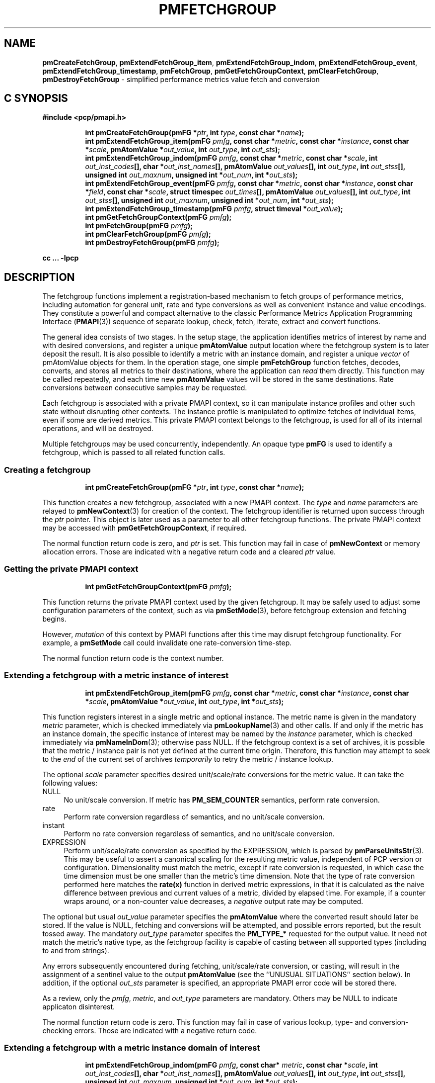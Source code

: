 '\"macro stdmacro
.\"
.\" Copyright (c) 2014-2018 Red Hat, Inc.  All Rights Reserved.
.\" 
.\" This program is free software; you can redistribute it and/or modify it
.\" under the terms of the GNU General Public License as published by the
.\" Free Software Foundation; either version 2 of the License, or (at your
.\" option) any later version.
.\" 
.\" This program is distributed in the hope that it will be useful, but
.\" WITHOUT ANY WARRANTY; without even the implied warranty of MERCHANTABILITY
.\" or FITNESS FOR A PARTICULAR PURPOSE.  See the GNU General Public License
.\" for more details.
.\" 
.\"
.TH PMFETCHGROUP 3 "PCP" "Performance Co-Pilot"
.SH NAME
\f3pmCreateFetchGroup\f1,
\f3pmExtendFetchGroup_item\f1,
\f3pmExtendFetchGroup_indom\f1,
\f3pmExtendFetchGroup_event\f1,
\f3pmExtendFetchGroup_timestamp\f1,
\f3pmFetchGroup\f1,
\f3pmGetFetchGroupContext\f1,
\f3pmClearFetchGroup\f1,
\f3pmDestroyFetchGroup\f1 \- simplified performance metrics value fetch and conversion
.SH "C SYNOPSIS"
.ft 3
#include <pcp/pmapi.h>
.sp
.ad l
.hy 0
.in +8n
.ti -8n
int pmCreateFetchGroup(pmFG *\fIptr\fP, int \fItype\fP, const char *\fIname\fP);
.br
.ti -8n
int pmExtendFetchGroup_item(pmFG \fIpmfg\fP, const char *\fImetric\fP, const char *\fIinstance\fP, const char *\fIscale\fP, pmAtomValue *\fIout_value\fP, int \fIout_type\fP, int \fIout_sts\fP);
.br
.ti -8n
int pmExtendFetchGroup_indom(pmFG \fIpmfg\fP, const char *\fImetric\fP, const char *\fIscale\fP, int \fIout_inst_codes\fP[], char *\fIout_inst_names\fP[], pmAtomValue \fIout_values\fP[], int \fIout_type\fP, int \fIout_stss\fP[], unsigned int \fIout_maxnum\fP, unsigned int *\fIout_num\fP, int *\fIout_sts\fP);
.br
.ti -8n
int pmExtendFetchGroup_event(pmFG \fIpmfg\fP, const char *\fImetric\fP, const char *\fIinstance\fP, const char *\fIfield\fP, const char *\fIscale\fP, struct timespec \fIout_times\fP[], pmAtomValue \fIout_values\fP[], int \fIout_type\fP, int \fIout_stss\fP[], unsigned int \fIout_maxnum\fP, unsigned int *\fIout_num\fP, int *\fIout_sts\fP);
.br
.ti -8n
int pmExtendFetchGroup_timestamp(pmFG \fIpmfg\fP, struct timeval *\fIout_value\fP);
.br
.ti -8n
int pmGetFetchGroupContext(pmFG \fIpmfg\fP);
.br
.ti -8n
int pmFetchGroup(pmFG \fIpmfg\fP);
.br
.ti -8n
int pmClearFetchGroup(pmFG \fIpmfg\fP);
.br
.ti -8n
int pmDestroyFetchGroup(pmFG \fIpmfg\fP);
.sp
.in
.hy
.ad
cc ... \-lpcp
.ft 1
.SH DESCRIPTION
The fetchgroup functions implement a registration-based mechanism to
fetch groups of performance metrics, including automation for general
unit, rate and type conversions as well as convenient instance and value
encodings.
They constitute a powerful and compact alternative to the
classic Performance Metrics Application Programming Interface (\c
.BR PMAPI (3))
sequence of separate lookup, check, fetch, iterate, extract and
convert functions.
.PP
The general idea consists of two stages.
In the setup stage, the
application identifies metrics of interest by name and with desired
conversions, and register a unique \fBpmAtomValue\fP output location
where the fetchgroup system is to later deposit the result.
It is also possible to identify a metric with an instance domain, and
register a unique \fIvector\fP of pmAtomValue objects for them.
In the operation stage, one simple \fBpmFetchGroup\fP function fetches,
decodes, converts, and stores all metrics to their destinations, where
the application can \fIread\fP them directly.
This function may be called repeatedly, and each time
new \fBpmAtomValue\fP values will be stored in the same destinations.
Rate conversions between consecutive samples may be requested.
.PP
Each fetchgroup is associated with a private PMAPI context, so it can
manipulate instance profiles and other such state without disrupting
other contexts.  The instance profile is manipulated to optimize
fetches of individual items, even if some are derived metrics.
This private PMAPI context belongs to the fetchgroup,
is used for all of its internal operations, and will be destroyed.
.PP
Multiple fetchgroups may be used concurrently, independently.
An opaque type \fBpmFG\fP is used to identify a fetchgroup, which is
passed to all related function calls.
.SS Creating a fetchgroup
.ft 3
.sp
.ad l
.hy 0
.in +8n
.ti -8n
int pmCreateFetchGroup(pmFG *\fIptr\fP, int \fItype\fP, const char *\fIname\fP);
.sp
.in
.hy
.ad
.ft 1
This function creates a new fetchgroup, associated with a new PMAPI
context.
The \fItype\fP and \fIname\fP parameters are relayed to
.BR pmNewContext (3)
for creation of the context.
The fetchgroup identifier is returned upon success through
the \fIptr\fP pointer.
This object is later used as a parameter to all other fetchgroup
functions.
The private PMAPI context may be accessed with
\fBpmGetFetchGroupContext\fP, if required.
.PP
The normal function return code is zero, and \fIptr\fP is set.
This function may fail in case of \fBpmNewContext\fP or memory
allocation errors.
Those are indicated with a negative return code and a cleared \fIptr\fP value.
.SS Getting the private PMAPI context
.ft 3
.sp
.ad l
.hy 0
.in +8n
.ti -8n
int pmGetFetchGroupContext(pmFG \fIpmfg\fP);
.sp
.in
.hy
.ad
.ft 1
This function returns the private PMAPI context used by the given
fetchgroup.
It may be safely used to adjust some configuration
parameters of the context, such as via
.BR pmSetMode (3),
before fetchgroup extension and fetching begins.
.PP
However, \fImutation\fP of this context by PMAPI functions after
this time may disrupt fetchgroup functionality.
For example, a
\fBpmSetMode\fP call could invalidate one rate-conversion time-step.
.PP
The normal function return code is the context number.
.SS Extending a fetchgroup with a metric instance of interest
.ft 3
.sp
.ad l
.hy 0
.in +8n
.ti -8n
int pmExtendFetchGroup_item(pmFG \fIpmfg\fP, const char *\fImetric\fP, const char *\fIinstance\fP, const char *\fIscale\fP, pmAtomValue *\fIout_value\fP, int \fIout_type\fP, int *\fIout_sts\fP);
.sp
.in
.hy
.ad
.ft 1
This function registers interest in a single metric and optional instance.
The metric name is given in the mandatory \fImetric\fP parameter, which is
checked immediately via
.BR pmLookupName (3)
and other calls.
If and only if the
metric has an instance domain, the specific instance of interest may
be named by the \fIinstance\fP parameter, which is checked immediately
via
.BR pmNameInDom (3);
otherwise pass NULL.
If the fetchgroup context
is a set of archives, it is possible that the metric / instance pair is not
yet defined at the current time origin.
Therefore, this function may
attempt to seek to the \fIend\fP of the current set of archives
\fItemporarily\fP to retry the metric / instance lookup.
.PP
The optional \fIscale\fP parameter specifies desired unit/scale/rate
conversions for the metric value.
It can take the following values:
.IP NULL 4
No unit/scale conversion.
If metric has \fBPM_SEM_COUNTER\fP semantics,
perform rate conversion.
.IP "rate" 4
Perform rate conversion regardless of semantics, and no unit/scale conversion.
.IP "instant" 4
Perform no rate conversion regardless of semantics, and no unit/scale conversion.
.IP "EXPRESSION" 4
Perform unit/scale/rate conversion as specified by the EXPRESSION,
which is parsed by
.BR pmParseUnitsStr (3).
This may be useful to
assert a canonical scaling for the resulting metric value, independent
of PCP version or configuration.
Dimensionality must match the
metric, except if rate conversion is requested, in which case the time
dimension must be one smaller than the metric's time dimension.
Note that
the type of rate conversion performed here matches the
.BR rate(x)
function in derived metric expressions, in that it is calculated as the
naive difference between previous and current values of a metric, divided
by elapsed time.
For example, if a counter wraps around, or a non-counter
value decreases, a \fInegative\fP output rate may be computed.
.PP
The optional but usual \fIout_value\fP parameter specifies the
\fBpmAtomValue\fP where the converted result should later be stored.
If the value is NULL, fetching and conversions will be attempted, and
possible errors reported, but the result tossed away.
The mandatory
\fIout_type\fP parameter specifes the \fBPM_TYPE_*\fP requested for
the output value.
It need not match the metric's native type, as the
fetchgroup facility is capable of casting between all supported types
(including to and from strings).
.PP
Any errors subsequently encountered during fetching, unit/scale/rate
conversion, or casting, will result in the assignment of a sentinel
value to the output \fBpmAtomValue\fP (see the ``UNUSUAL SITUATIONS''
section below).
In addition, if the optional \fIout_sts\fP parameter
is specified, an appropriate PMAPI error code will be stored there.
.PP
As a review, only the \fIpmfg\fP, \fImetric\fP, and \fIout_type\fP
parameters are mandatory.
Others may be NULL to indicate applicaton disinterest.
.PP
The normal function return code is zero.
This function may fail in
case of various lookup, type- and conversion- checking errors.
Those are indicated with a negative return code.
.PP
.SS Extending a fetchgroup with a metric instance domain of interest
.ft 3
.sp
.ad l
.hy 0
.in +8n
.ti -8n
int pmExtendFetchGroup_indom(pmFG \fIpmfg\fP, const char* \fImetric\fP, const char *\fIscale\fP, int \fIout_inst_codes\fP[], char *\fIout_inst_names\fP[], pmAtomValue \fIout_values\fP[], int \fIout_type\fP, int \fIout_stss\fP[], unsigned int \fIout_maxnum\fP, unsigned int *\fIout_num\fP, int *\fIout_sts\fP);
.sp
.in
.hy
.ad
.ft 1
This function generalizes the \fBpmExtendFetchGroup_item\fP function
by registering interest in a whole instance domain.
Therefore, the
function registers preallocated \fIvectors\fP for output variables
(instead of a singleton).
Instances will be stored in sorted order in
elements of those vectors.
The concepts are otherwise the same.
.PP
The metric name is specified by the mandatory \fImetric\fP parameter.
Note that it \fImay\fP refer to a metric without an instance domain,
in which case the single output value will appear as one unnamed
instance.
.PP
The optional \fIscale\fP parameter specifies desired unit/scale/rate
conversions for the metric value, same as above.
.PP
The optional \fIout_inst_codes\fP parameter specifies a vector of
integers, where the raw instance number of the fetched metrics should
later be stored.
.PP
The optional \fIout_inst_names\fP parameter specifies a vector of
strings, where the instance names of the fetched metrics should later
be stored.
If an instance does not have a corresponding name, a NULL
pointer is stored instead.
The application must not modify or
.BR free (3)
strings in that vector.
.PP
The optional \fIout_values\fP parameter specifies a vector of
\fBpmAtomValue\fP objects where the converted result should later be
stored.
The mandatory \fIout_type\fP parameter specifies the
\fBPM_TYPE_*\fP requested for the all output values, same as above.
.PP
The optional \fIout_stss\fP parameter specifies a vector of integers
where per-instance error codes should be stored.
.PP
The mandatory \fIout_maxnum\fP parameter specifies the number of
elements of the vectors above.
In other words, it tells the
fetchgroup the maximum number of instances which are expected.
The optional \fIout_num\fP parameter specifies an integer where the
actual number of instances should later be stored.
It will range between 0 and \fIout_maxnum\fP.
It is initialized to 0 by this function.
.PP
Finally, the optional \fIout_sts\fP parameter specifies a single
location where an integer status code for the overall fetch for this
metric should be stored.
Normally, this will be zero.
Other than a severe fetch error, one may see a \fBPM_ERR_TOOBIG\fP here
if the number of instances actually encountered was larger than
\fIout_maxnum\fP.
.PP
Any errors subsequently encountered during fetching, unit/scale/rate
conversion, or casting, will result in the assignment of a sentinel
value to the appropriate output \fBpmAtomValue\fP (see
the ``UNUSUAL SITUATIONS'' section below).
In addition, if the optional
\fIout_stss\fP parameter was specified, a PMAPI error code will be
stored in the appropriate position.
.PP
As a review, only the \fIpmfg\fP, \fImetric\fP, \fIout_type\fP, and
\fIout_maxnum\fP parameters are mandatory.
Others may be NULL to indicate applicaton disinterest.
.PP
The normal function return code is zero.
This function may fail in
case of various lookup, type- and conversion- checking errors.
Those are indicated with a negative return code.
.SS Extending a fetchgroup with an event field
.ft 3
.sp
.ad l
.hy 0
.in +8n
.ti -8n
int pmExtendFetchGroup_event(pmFG \fIpmfg\fP, const char *\fImetric\fP, const char *\fIinstance\fP, const char *\fIfield\fP, const char *\fIscale\fP, struct timespec \fIout_times\fP[], pmAtomValue \fIout_values\fP[], int \fIout_type\fP, int \fIout_stss\fP[], unsigned int \fIout_maxnum\fP, unsigned int *\fIout_num\fP, int *\fIout_sts\fP);
.sp
.in
.hy
.ad
.ft 1
This function registers interest in all instances of one field of all
records of an event metric.
Since event metrics may return multiple
records per fetch, and each record may have multiple fields of a given
field metric type, this function registers preallocated \fIvectors\fP
for output variables, similarly to \fBpmExtendFetchGroup_indom\fP.
They are filled in temporal/sequential order.
.PP
The metric name is specified by the mandatory \fImetric\fP parameter.
It must be of \fBPM_TYPE_EVENT\fP.
If the metric has an instance
domain, the \fIinstance\fP parameter is mandatory to identify the
instance of interest.
.PP
The field to extract from event records is specified by the mandatory
\fIfield\fP parameter, which is a metric name of normal scalar type.
As is typical for event field metrics, it should not have an instance
domain.
The optional \fIscale\fP parameter specifies desired
unit/scale conversions on this metric value.
Rate conversions are
\fBnot available\fP, because of ambiguity about which previous value
to compute rates from.
.PP
The optional \fIout_times\fP parameter specifies a vector of
\fBtimespec\fP structs, which will receive a copy of the timestamp
of the event record where each particular field was found.
.PP
The optional \fIout_values\fP parameter specifies a vector of
\fBpmAtomValue\fP objects where the converted result should later
be stored.
The mandatory \fIout_type\fP parameter specifies the
\fBPM_TYPE_*\fP requested for the output values.
.PP
The optional \fIout_stss\fP parameter specifies a vector of integers
where per-field error codes should be stored.
.PP
The mandatory \fIout_maxnum\fP parameter specifies the number of
elements of the vectors above.
In other words, it tells the
fetchgroup the maximum number of instances which are expected.
The
optional \fIout_num\fP parameter specifies an integer where the the
actual number of instances should later be stored.
It will range
between zero and \fIout_maxnum\fP.
It is initialized to zero by this function.
.PP
Finally, the optional \fIout_sts\fP parameter specifies a single
location where an integer status code for the overall fetch for this
metric should be stored.
Normally, this will be zero, even if no
event field values were found (\fIout_num\fP would then be zero).
Other than a severe fetch error, one may see a \fBPM_ERR_TOOBIG\fP
here if the number of fields actually encountered was larger than
\fIout_maxnum\fP.
.PP
Any errors subsequently encountered during fetching, unit/scale
conversion, or casting, will result in the assignment of a sentinel
value to the appropriate output \fBpmAtomValue\fP (see
the ``UNUSUAL SITUATIONS'' section below).
In addition, if the optional
\fIout_stss\fP parameter was specified, a PMAPI error code will be
stored in the appropriate position.
.PP
As a review, only the \fIpmfg\fP, \fImetric\fP, \fIfield\fP,
\fIout_type\fP, and \fIout_maxnum\fP parameters are mandatory.
Others may be NULL to indicate applicaton disinterest.
.PP
The normal function return code is zero.
This function may fail in
case of various lookup, type- and conversion- checking errors.
Those are indicated with a negative return code.
.SS Extending a fetchgroup with the fetch timestamp
.ft 3
.sp
.ad l
.hy 0
.in +8n
.ti -8n
int pmExtendFetchGroup_timestamp(pmFG \fIpmfg\fP, struct timeval *\fIout_value\fP);
.sp
.in
.hy
.ad
.ft 1
This function registers interest in the \fBpmResult\fP timestamp.
If the \fIout_value\fP pointer is non-NULL, at every future
\fBpmFetchGroup\fR call, the corresponding result timestamp will be
copied there.
.SS Fetching all metrics in a fetchgroup
.ft 3
.sp
.ad l
.hy 0
.in +8n
.ti -8n
int pmFetchGroup(pmFG \fIpmfg\fP);
.sp
.in
.hy
.ad
.ft 1
This function performs one \fBpmFetch\fP on its private PMAPI context,
including all the metrics that were registered via prior
\fBpmExtendFetchGroup_*\fP calls.
It runs all the data extraction and
conversion operations necessary to populate all the requested output
variables.
.PP
The normal function return code is zero or positive, as per the
underlying \fBpmFetch\fP function.
This function may fail in
case of severe fetch errors, which are indicated with a negative
return code.
.PP
In the case of per-metric availability or conversion errors, or severe
fetch errors, output variables are reset to sentinel values and
individual error codes are set.
\fIPM_ERR_AGAIN\fP signals
rate-conversion failure due to lack of a previous value.
.PP
However, temporarily absent metrics with discrete semantics are exempt
from some sentinel/error processing: if a \fBpmFetchGroup\fP fails to
collect a result for a discrete metric (pmResult
pmValueSet.numval==0), then the last seen valid value (if any) is
retained.
This is intended to ease the processing of sets of archives with a
mixture of once- and repeatedly-sampled metrics.
.SS Clearing a fetchgroup
.ft 3
.nf
int pmClearFetchGroup(pmFG \fIpmfg\fP);
.fi
.ft 1
.PP
When the current fetch state of a fetchgroup is no longer needed,
it may be explicitly reset with this function.
It releases any dynamically stored state but keeps the private PMAPI
context intact for subsequent use (i.e. no change to the context is
made at all and the context remains at the current fetch offset).
It frees any pointers such as indom instance names or strings that
may have been stored in output variables.
.SS Destroying a fetchgroup
.ft 3
.nf
int pmDestroyFetchGroup(pmFG \fIpmfg\fP);
.fi
.ft 1
.PP
When the fetchgroup is no longer needed, it may be explicitly freed
with this function.
It releases any dynamically stored state, as well
as the private PMAPI context.
It clears frees any pointers such as
indom instance names or strings that may have been stored in output
variables.
.SH EXAMPLE
The following program demonstrates fetchgroup usage.
Run it with
different $PCP_DISK_UNITS environment variables to see different
unit/rate conversion in effect.
.PP
.\" NB: the following code escapes \ for nroff
.nf
#include <pcp/pmapi.h>
#include <stdio.h>

#define pcpassert(sts) \\
    while (sts<0) { fprintf(stderr, "%s\\n", pmErrStr(sts)); exit(42); }

int main()
{
    pmFG fg;
    pmAtomValue v, v2;
    enum { v3_maxnum = 100 };
    pmAtomValue v3_values[v3_maxnum];
    char *v3_names[v3_maxnum];
    int v3_stss[v3_maxnum];
    unsigned int v3_num;
    int sts, i;
    char *diskunits = getenv("PCP_DISK_UNITS");
    struct timeval t;
    
    sts = pmCreateFetchGroup(&fg, PM_CONTEXT_HOST, "local:");
    pcpassert(sts);
    sts = pmExtendFetchGroup_item(fg, "kernel.all.load", "1 minute",
                                  NULL, &v, PM_TYPE_FLOAT, NULL);
    pcpassert(sts);
    sts = pmExtendFetchGroup_item(fg, "kernel.all.idletime", NULL,
                                  "hour", &v2, PM_TYPE_DOUBLE, NULL);
    pcpassert(sts);
    sts = pmExtendFetchGroup_indom(fg, "disk.dev.total", diskunits,
                                   NULL, v3_names,
                                   v3_values, PM_TYPE_STRING,
                                   v3_stss, v3_maxnum, &v3_num, NULL);
    pcpassert(sts);
    sts = pmExtendFetchGroup_timestamp(fg, &t);
    pcpassert(sts);
    
    for (i=0; i < 10; i++) {
        unsigned int j;
        char stamp[28];

        sts = pmFetchGroup(fg);
        pcpassert(sts);
        printf("%s", pmCtime(&t.tv_sec, stamp));
        printf("1-minute load: %f; idletime: %f h\\n", v.f, v2.d);
        for (j=0; j < v3_num; j++) {
            if (v3_stss[j] == 0)
                 printf("disk %s i/o operations (%s): %s\\n",
                        v3_names[j] ? v3_names[j] : "?",
                        diskunits ? diskunits : "-",
                        v3_values[j].cp);
        }
        sleep(1);
    }

    sts = pmDestroyFetchGroup(fg);
    pcpassert(sts);
    return 0;
}
.fi
.SH "UNUSUAL SITUATIONS"
The fetchgroup API supports only the numeric, string and event metric
types.
Aggregates are rejected during
\fBpmExtendFetchGroup_*\fP.
.PP
Any strings supplied by the fetchgroup API to the application are
"owned" by the API.
The application should consider them read-only,
so it should not modify them nor
.B free
them.
.PP
Error codes are always negative integers, whether returned from
fetchgroup functions as return value, or stored in \fIout_sts\fP
type variables.
Normal result codes are always zero.
.PP
Because of the unique ways in which extracted data is shared between
the application and a fetchgroup, the functions in this API are \fInot
protected\fP by the multi-threading mutexes conventional in other
parts of PMAPI.
Specifically, for any given \fBpmFG\fP, it is \fInot
safe\fP to concurrently call two or more fetchgroup API functions, nor
to traverse the registered output variables while calling one of the
functions.
Instead, the calling application must ensure that only one
thread at a time uses these calls \fIand\fP the registered output
variables.
On the other hand, concurrency between different
\fBpmFG\fP instances is unrestricted, because they share no global
data.
.PP
Any pointers passed to a successful \fBpmFetchGroupExtent_*\fP call
must stay valid throughout the lifetime of the fetchgroup, since
future \fBpmFetchGroup\fP calls may write into them.
.SH DIAGNOSTICS
The fetchgroup API offers several options for collecting diagnostics.
Negative integer error codes may be returned from each function for
serious conditions.
.PP
In addition, each output pmAtomValue may have a corresponding integer
variable, where \fBpmFetchGroup\fP can store per-metric per-instance
error codes.
.PP
As an alternative, per-metric per-instance error conditions are also
signalled by setting the corresponding pmAtomValue to a sentinel
value.
If unambiguous and precise error detection is not required, this
may be sufficient.
The sentinel value is negative one for all integers (including unsigned
integers \- i.e. all bits are set), \fBNaN\fP
for floating point types, a NULL pointer for strings, and 0.0s for the
timestamp.
The fetchgroup API guarantees that once an output
pmAtomValue is registered (during a successful
\fBpmExtendFetchGroup_*\fP call), it will be cleared to the sentinel
value or to a valid converted metric value, from the time of
registration until the \fBpmDestroyFetchGroup\fP call.
.SH "SEE ALSO"
.BR PMAPI (3),
.BR pmLookupName (3),
.BR pmFetch (3),
.BR pmParseUnitsStr (3),
.BR pmUseContext (3),
.BR pmRegisterDerived (3)
and
.BR pmExtractValue (3).

